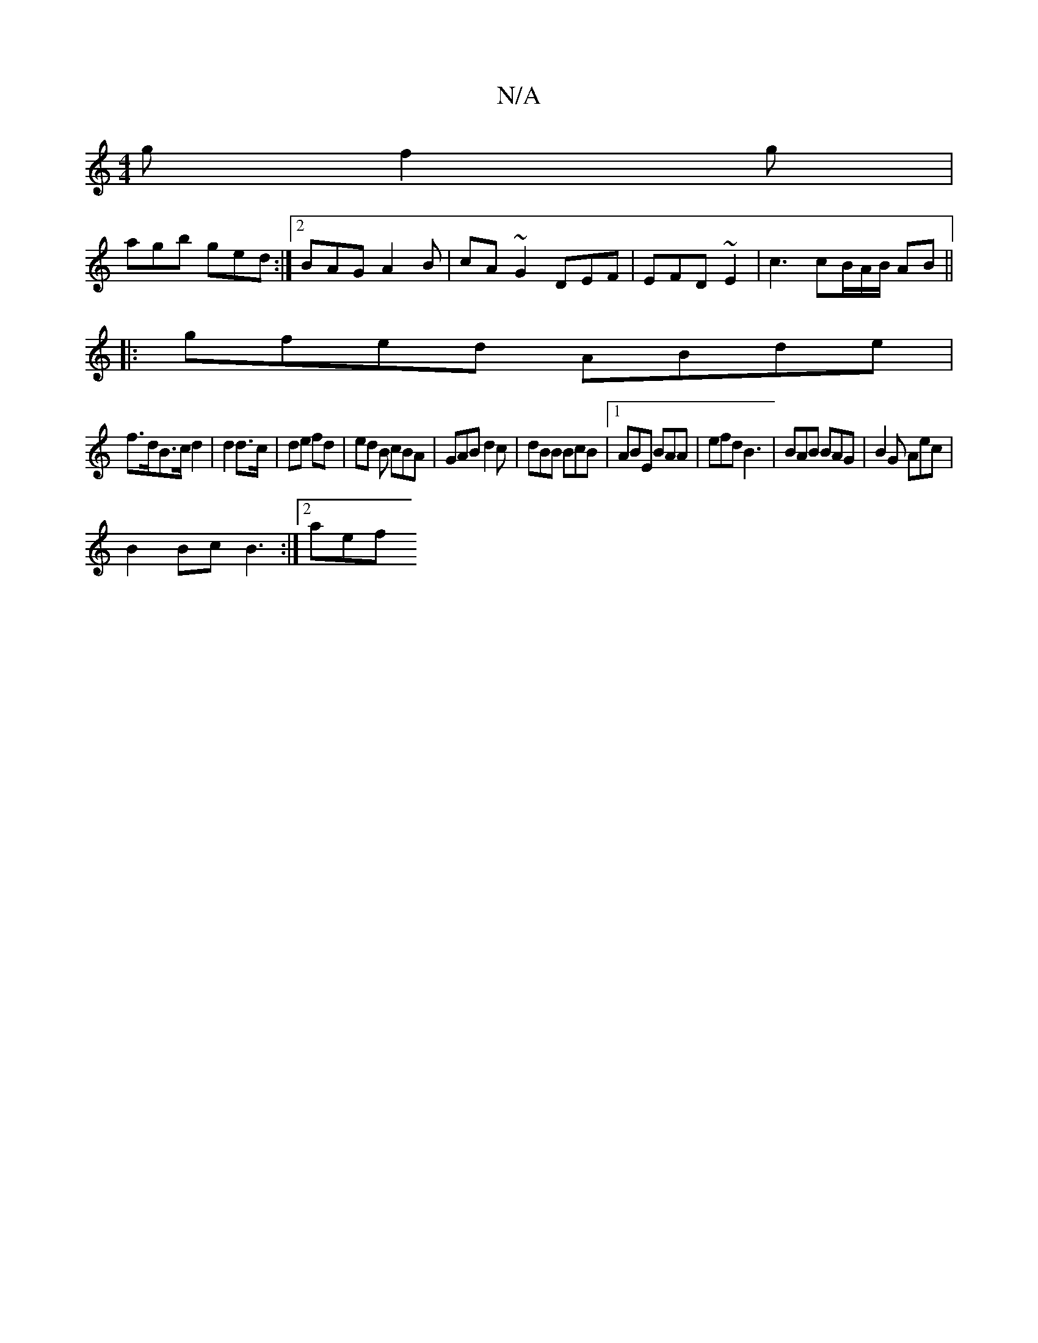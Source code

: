 X:1
T:N/A
M:4/4
R:N/A
K:Cmajor
 g f2 g |
agb ged :|2 BAG A2 B|cA~G2 DEF | EFD ~E2 | c3 cB/A/B/ AB ||
|:gfed ABde |
f>dB>c d2 | d2 d>c |de fd | ed B cBA | GAB d2c | dBB BcB |1 ABE BAA | efd B3 | BAB BAG | B2 G Aec |
B2 Bc B3 :|2 aef